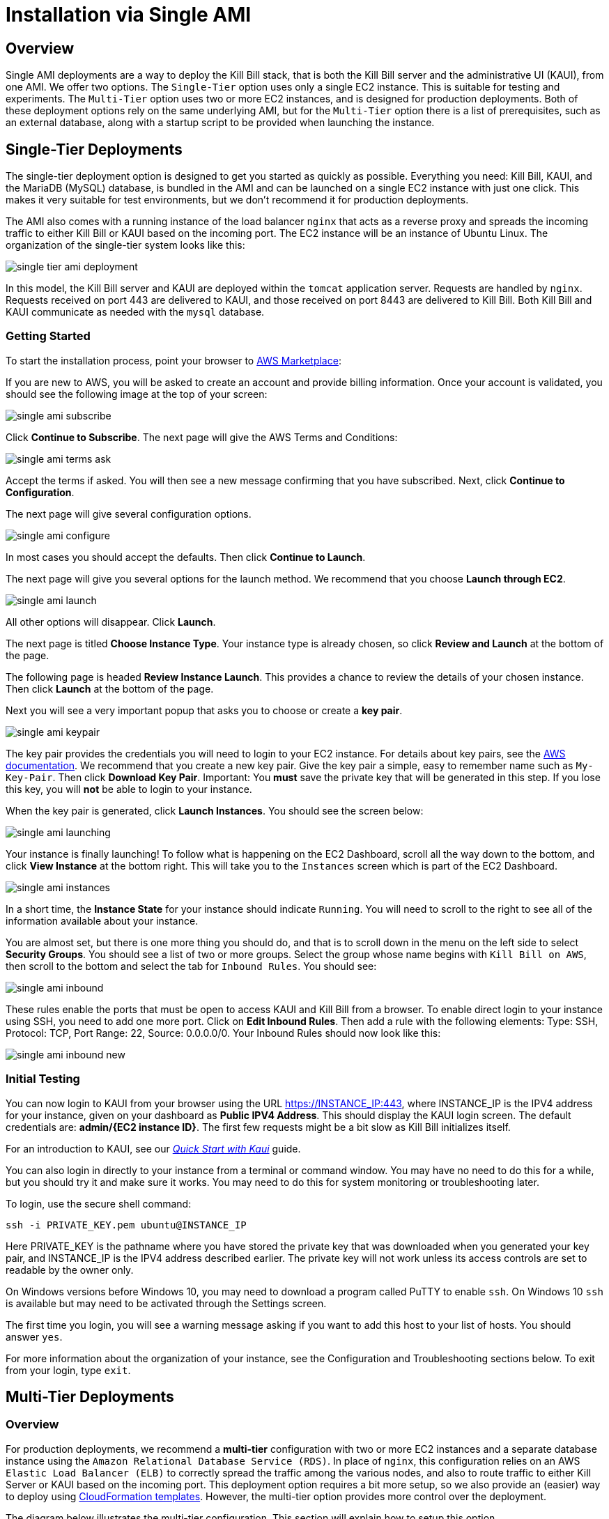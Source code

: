 = Installation via Single AMI

== Overview

Single AMI deployments are a way to deploy the Kill Bill stack, that is both the Kill Bill server and the administrative UI (KAUI), from one AMI. We offer two options. The `Single-Tier` option uses only a single EC2 instance. This is suitable for testing and experiments. The `Multi-Tier` option uses two or more EC2 instances, and is designed for production deployments. Both of these deployment options rely on the same underlying AMI, but for the `Multi-Tier` option there is a list of prerequisites, such as an external database, along with a startup script to be provided when launching the instance.


== Single-Tier Deployments

The single-tier deployment option is designed to get you started as quickly as possible. Everything you need: Kill Bill, KAUI, and the MariaDB (MySQL) database, is bundled in the AMI and can be launched on a single EC2 instance with just one click. This makes it very suitable for test environments, but we don't recommend it for production deployments.

The AMI also comes with a running instance of the load balancer `nginx` that acts as a reverse proxy and spreads the incoming traffic to either Kill Bill or KAUI based on the incoming port. The EC2 instance will be an instance of Ubuntu Linux. The organization of the single-tier system looks like this:

image:https://github.com/killbill/killbill-docs/raw/v3/userguide/assets/aws/single-tier-ami_deployment.png[align=center]

In this model, the Kill Bill server and KAUI are deployed within the `tomcat` application server. Requests are handled by `nginx`. Requests received on port 443 are delivered to KAUI, and those received on port 8443 are delivered to Kill Bill. Both Kill Bill and KAUI communicate as needed with the `mysql` database.

=== Getting Started


To start the installation process, point your browser to +++<a href="https://aws.amazon.com/marketplace/pp/B083LYVG9H?ref=_ptnr_doc_" onclick="getOutboundLink('https://aws.amazon.com/marketplace/pp/B083LYVG9H?ref=_ptnr_doc_'); return false;">AWS Marketplace</a>+++:

If you are new to AWS, you will be asked to create an account and provide billing information. Once your account is validated,
you should see the following image at the top of your screen:

image:https://github.com/killbill/killbill-docs/raw/v3/userguide/assets/aws/single-ami-subscribe.png[align=center]

Click *Continue to Subscribe*. The next page will give the AWS Terms and Conditions:

image:https://github.com/killbill/killbill-docs/raw/v3/userguide/assets/aws/single-ami-terms-ask.png[align=center]

Accept the terms if asked. You will then see a new message confirming that you have subscribed. Next, click **Continue to Configuration**.

The next page will give several configuration options.

image:https://github.com/killbill/killbill-docs/raw/v3/userguide/assets/aws/single-ami-configure.png[align=center]

In most cases you should accept the defaults. Then click **Continue to Launch**.

The next page will give you several options for the launch method. We recommend that you choose **Launch through EC2**.

image:https://github.com/killbill/killbill-docs/raw/v3/userguide/assets/aws/single-ami-launch.png[align=center]

All other options will disappear. Click **Launch**.

The next page is titled **Choose Instance Type**. Your instance type is already chosen, so click **Review and Launch** at the bottom of the page.

The following page is headed **Review Instance Launch**. This provides a chance to review the details of your chosen instance. Then click **Launch** at the bottom of the page.

Next you will see a very important popup that asks you to choose or create a **key pair**.

image:https://github.com/killbill/killbill-docs/raw/v3/userguide/assets/aws/single-ami-keypair.png[align=center]

The key pair provides the credentials you will need to login to your EC2 instance. For details about key pairs, see the https://docs.aws.amazon.com/AWSEC2/latest/UserGuide/ec2-key-pairs.html[AWS documentation]. We recommend that you create a new key pair. Give the key pair a simple, easy to remember name such as `My-Key-Pair`. Then click **Download Key Pair**. Important: You *must* save the private key that will be generated in this step. If you lose this key, you will *not* be able to login to your instance.

When the key pair is generated, click **Launch Instances**. You should see the screen below:

image:https://github.com/killbill/killbill-docs/raw/v3/userguide/assets/aws/single-ami-launching.png[align=center]

Your instance is finally launching! To follow what is happening on the EC2 Dashboard, scroll all the way down to the bottom, and click **View Instance** at the bottom right. This will take you to the `Instances` screen which is part of the EC2 Dashboard.

image:https://github.com/killbill/killbill-docs/raw/v3/userguide/assets/aws/single-ami-instances.png[align=center]


In a short time, the **Instance State** for your instance should indicate `Running`. You will need to scroll to the right to see all of the information available about your instance.

You are almost set, but there is one more thing you should do, and that is to scroll down in the menu on the left side to select **Security Groups**. You should see a list of two or more groups. Select the group whose name begins with `Kill Bill on AWS`, then scroll to the bottom and select the tab for `Inbound Rules`. You should see:

image:https://github.com/killbill/killbill-docs/raw/v3/userguide/assets/aws/single-ami-inbound.png[align=center]

These rules enable the ports that must be open to access KAUI and Kill Bill from a browser. To enable direct login to your instance using SSH, you need to add one more port. Click on **Edit Inbound Rules**. Then add a rule with the following elements: Type: SSH, Protocol: TCP, Port Range: 22, Source: 0.0.0.0/0. Your Inbound Rules should now look like this:

image:https://github.com/killbill/killbill-docs/raw/v3/userguide/assets/aws/single-ami-inbound-new.png[align=center]

=== Initial Testing

You can now login to KAUI from your browser using the URL https://INSTANCE_IP:443, where INSTANCE_IP is the IPV4 address for your instance, given on your dashboard as **Public IPV4 Address**. This should display the KAUI login screen. The default credentials are: *admin/{EC2 instance ID}*. The first few requests might be a bit slow as Kill Bill initializes itself.

For an introduction to KAUI, see our https://docs.killbill.io/latest/quick_start_with_kaui.html[_Quick Start with Kaui_] guide.

You can also login in directly to your instance from a terminal or command window. You may have no need to do this for a while, but you should try it and make sure it works. You may need to do this for system monitoring or troubleshooting later.

To login, use the secure shell command:

`ssh -i PRIVATE_KEY.pem ubuntu@INSTANCE_IP`

Here PRIVATE_KEY is the pathname where you have stored the private key that was downloaded when you generated your key pair, and INSTANCE_IP is the IPV4 address described earlier. The private key will not work unless its access controls are set to readable by the owner only.

On Windows versions before Windows 10, you may need to download a program called PuTTY to enable `ssh`. On Windows 10 `ssh` is available but may need to be activated through the Settings screen.

The first time you login, you will see a warning message asking if you want to add this host to your list of hosts. You should answer `yes`.

For more information about the organization of your instance, see the Configuration and Troubleshooting sections below. To exit from your login, type `exit`.


== Multi-Tier Deployments

=== Overview

For production deployments, we recommend a *multi-tier* configuration with two or more EC2 instances and a separate database instance using the `Amazon Relational Database Service (RDS)`. In place of `nginx`, this configuration relies on an AWS `Elastic Load Balancer (ELB)` to correctly spread the traffic among the various nodes, and also to route traffic to either  Kill Server or KAUI based on the incoming port. This deployment option requires a bit more setup, so we also provide an (easier) way to deploy using https://docs.killbill.io/latest//aws-cf.html[CloudFormation templates]. However, the multi-tier option provides more control over the deployment.

The diagram below illustrates the multi-tier configuration. This section will explain how to setup this option.

image:https://github.com/killbill/killbill-docs/raw/v3/userguide/assets/aws/multi-tier-ami_deployment.png[align=center]

=== Login to AWS

To begin, log in to Amazon Web Services at https://aws.amazon.com. If you are new to AWS, you will be asked to create an account and provide billing information. You will need to sign in as a *Root User*. This should take you to the *AWS Management Console*, which provides links to all available services.

Check the upper right corner of your screen to be sure you are in the appropriate *region*. All resources you create will be placed in this region, and may not be accessible from other regions.

In addition, AWS places all resources within a *Virtual Private Network (VPC)*. A default VPC will be created and used automatically in the following steps. However, if you have access to other VPCs, you will need to ensure that all Kill Bill resources are deployed in the same one.

=== Setup the Database

Once you are logged in, the first step is to setup the RDS instance. This process begins with the RDS dashboard, which should be available from the Services menu. When the dashboard appears, select `Databases` from the left menu, and click the red button at the top right that reads `Create Database`:

image:https://github.com/killbill/killbill-docs/raw/v3/userguide/assets/aws/multitier-create-database.png[align=center]

You will be taken to the `Create Database` page. The first choice you will have is between `Standard Create`, which allows you to set a full range of configuration parameters, or `Easy Create`, which sets most of these parameters to defaults. We recommend `Easy Create` in most cases.

image:https://github.com/killbill/killbill-docs/raw/v3/userguide/assets/aws/multitier-standard-or-easy.png[align=center]

The next section offers you a choice of several database types. Kill Bill can work with any database type that is `mysql` or `postgres` compatible. For robust production use, Amazon Aurora is probably a good choice. Here we will illustrate the simpler steps setting up a MariaDB database.

image:https://github.com/killbill/killbill-docs/raw/v3/userguide/assets/aws/multitier-database-types.png[align=center]

The next choice determines the instance size. We suggest the `Production` option as this will provide the most robust configuration.

image:https://github.com/killbill/killbill-docs/raw/v3/userguide/assets/aws/multitier-instance-sizes.png[align=center]

The last section asks you to:

1. Specify a name for your database
2. Give a username for the administrative account (we suggest that you do *not* use the default name)
3. Provide a password for the administrative acount (we suggest you let AWS generate one for you)

image:https://github.com/killbill/killbill-docs/raw/v3/userguide/assets/aws/multitier-names-and-password.png[align=center]

When the password is setup and confirmed, click `Create Database` in the lower right corner. You will return to the main Databases screen, which should now look like this:

image:https://github.com/killbill/killbill-docs/raw/v3/userguide/assets/aws/multitier-database-starting.png[align=center]

This display shows that your database is starting. After a few minutes, the status will change to `Available` (You may need to reload the page to see this). At this time you can click on the database name to get more information, including the full name of the instance.

On the page that appears you should see a panel named `Connectivity and Security`. The left side of this panel shows the full name of the endpoint, which you will need shortly, and the port number, which is normally 3306.

image:https://github.com/killbill/killbill-docs/raw/v3/userguide/assets/aws/multitier-connectivity-and-security.png[align=center]

Lastly, on the `Connectivity and Security` panel, locate and click on the link for the default VPC security group. You will need to add an inbound security rule, because the database by default does not allow external access. In the panel for this group, click on `Inbound Rules` and select `Edit Inbound Rules`. Next click on `Add rule`. In the `Type` column select `MYSQL/Aurora`. The port will be set to 3306 automatically. In the `Source` column, click on the search icon and select `0.0.0.0/0`. Finally, click on `Save Rules` in the bottom right. Your database is ready to go.

=== Edit the Configuration Script

To set up the EC2 instances you will need to provide them with information needed to connect to the databases. We provide a brief configuration script to simplify this process. The template for this script is as follows:


```
#!/bin/bash

DB_PROPS="/var/tmp/db.props.$$"
KB_PROPS="/var/tmp/kb.props.$$"

cat <<_EOF > $DB_PROPS
#
# EDIT THE FOLLOWING DB PROPERTIES AS NEEDED:
#
DB_SERVER=DB-INSTANCE-NAME:3306
DB_USER=ADMIN-NAME
DB_PASSWORD=PASSWORD
KILLBILL_DB_NAME=killbill
KAUI_DB_NAME=kaui
_EOF

cat <<_EOF > $KB_PROPS
#
# EDIT THE FOLLOWING KB PROPERTIES AS NEEDED:
#
org.killbill.dontexist=foo
_EOF

su -l -c "cd /var/lib/tomcat/bin && /var/lib/tomcat/bin/updateProperties.sh $DB_PROPS $KB_PROPS" tomcat
```
First, you need to edit the database properties. DB_SERVER should be set to the full name of the DB instance, as given in the `Connectivity and Security` panel (see above). The port number 3306 is required. DB_USER and DB_PASSWORD should be set to the administrator credentials you have chosen for the RDS instance.

Second, you may optionally edit any https://docs.killbill.io/latest/userguide_configuration.html[Kill Bill properties] that you need to change from the standard defaults.

=== Launch the EC2 Instances

The next step is to launch the number of EC2 instances you want, all based on the Kill Bill single AMI.


To start the installation process, point your browser to +++<a href="https://aws.amazon.com/marketplace/pp/B083LYVG9H?ref=_ptnr_doc_" onclick="getOutboundLink('https://aws.amazon.com/marketplace/pp/B083LYVG9H?ref=_ptnr_doc_'); return false;">AWS Marketplace</a>+++:

You should see the following image at the top of your screen:

image:https://github.com/killbill/killbill-docs/raw/v3/userguide/assets/aws/multitier-subscribe.png[align=center]

Click *Continue to Subscribe*. The next page will give the AWS Terms and Conditions:

image:https://github.com/killbill/killbill-docs/raw/v3/userguide/assets/aws/multitier-terms-ask.png[align=center]

Accept the terms if asked. You will then see a new message confirming that you have subscribed. Next, click **Continue to Configuration**.

The next page will give several configuration options.

image:https://github.com/killbill/killbill-docs/raw/v3/userguide/assets/aws/multitier-configure.png[align=center]

In most cases you should accept the defaults. Then click **Continue to Launch**.

The next page will give you several options for the launch method. We recommend that you choose **Launch through EC2**.

image:https://github.com/killbill/killbill-docs/raw/v3/userguide/assets/aws/multitier-launch.png[align=center]

All other options will disappear. Click **Launch**.

The next page is titled **Choose Instance Type**. Your instance type is already chosen, so click **Configure Instance Details** at the bottom of the page.

The next page will provide you with a long list of options. The first option is **Number of Instances**. Set the number of instances you wish to launch. Each instance will have essentially the same configuration, including the same image, the same subnet and availability zone, and the same security group.

After setting the number of instances, scroll down to the bottom of the page. The last section is titled **Advanced Settings**. In this section you should set the configuration file you produced above. The setting panel should look like this:

image:https://github.com/killbill/killbill-docs/raw/v3/userguide/assets/aws/multitier-userdata.png[align=center]

Now click *Review and Launch* at the bottom of the page. The following page is headed **Review Instance Launch**. This provides a chance to review the details of your chosen instances. Then click **Launch** at the bottom of the page.

Next you will see a very important popup that asks you to choose or create a **key pair**.

image:https://github.com/killbill/killbill-docs/raw/v3/userguide/assets/aws/multitier-keypair.png[align=center]

The key pair provides the credentials you will need to login to your EC2 instances. For details about key pairs, see the https://docs.aws.amazon.com/AWSEC2/latest/UserGuide/ec2-key-pairs.html[AWS documentation]. We recommend that you create a new key pair. All your instances can use the same one. Give the key pair a simple, easy to remember name such as `My-Key-Pair`. Then click **Download Key Pair**. Important: You *must* save the private key that will be generated in this step. If you lose this key, you will *not* be able to login to your instances.

When the key pair is generated, click **Launch Instances**. You should see the screen below:

image:https://github.com/killbill/killbill-docs/raw/v3/userguide/assets/aws/multitier-launching.png[align=center]

Your instances are finally launching! To follow what is happening on the EC2 Dashboard, scroll all the way down to the bottom, and click **View Instance** at the bottom right. This will take you to the `Instances` screen which is part of the EC2 Dashboard.

image:https://github.com/killbill/killbill-docs/raw/v3/userguide/assets/aws/multitier-instances.png[align=center]


In a short time, the **Instance State** for your instance should indicate `Running`. You will need to scroll to the right to see all of the information available about your instances.

=== Setup Security Rules

You are almost set, but there is one more thing you need to do, and that is to scroll down in the menu on the left side to select **Security Groups**. You should see a list of two or more groups. Select the group whose name begins with `Kill Bill on AWS`, then scroll to the bottom and select the tab for `Inbound Rules`. You should see:

image:https://github.com/killbill/killbill-docs/raw/v3/userguide/assets/aws/multitier-inbound-original.png[align=center]

These rules enable the ports that must be open to access KAUI and Kill Bill from a browser. However, for access through the ELB these ports will be different. In addition, to enable direct login to your instance using SSH, you need to add one more port.

Click on **Edit Inbound Rules**. then do the following:

1. For the rule that specifies Type: HTTPS, Port Range: 443, change the type to CUSTOM TCP and the Port Range to 3000.
2. For the rule that specifies Type: CUStOM TCP, Port Range: 8443, change the Port Range to 8080.
3. Finally, add a rule with the following elements: Type: SSH, Protocol: TCP, Port Range: 22, Source: 0.0.0.0/0.


Your Inbound Rules should now look like this:

image:https://github.com/killbill/killbill-docs/raw/v3/userguide/assets/aws/multitier-inbound-new.png[align=center]


=== Create the Databases

Kill Bill requires two databases, with the names `killbill` and `kaui`. We provide predefined schemas for these databases.

To create the databases, you will need to login to *one* of your instances. To login, use the secure shell command:

`ssh -i PRIVATE_KEY.pem ubuntu@INSTANCE_IP`

Here PRIVATE_KEY is the pathname where you have stored the private key that was downloaded when you generated your key pair, and INSTANCE_IP is the IPV4 address described earlier. *The private key will not work unless its access controls are set to readable by the owner only*.  The `ssh` command relies on the security rule providing access to Port 22, which you added in the previous step.

On Windows versions before Windows 10, you may need to download a program called PuTTY to enable `ssh`. On Windows 10 `ssh` is available but may need to be activated through the Settings screen.

The first time you login, you will see a warning message asking if you want to add this host to your list of hosts. You should answer `yes`.


Once you are logged in, you can use the `mysql` command to create the two databases `killbill` and `kaui`. The credentials for this command are the same ones you set up for the database and copied to the configuration file. Note that the DB-INSTANCE-NAME should *not* include the port number.

The password will not be echoed when it is typed.

```
> mysql -h DB-INSTANCE-NAME -u ADMIN-NAME -p
Enter Password:
mysql> create database killbill;
mysql> create database kaui;
mysql> exit
```
The next step is to install the schemas. These can be found at:

* killbill schema: `https://docs.killbill.io/latest/ddl.sql`
* kaui schema: `https://github.com/killbill/killbill-admin-ui/blob/master/db/ddl.sql`

One easy way to do this is to return to your local computer (type `exit`) and use the `sftp` command. Then upload them to your EC2 instance home directory with the commands:

```
sftp -i PRIVATE_KEY.pem ubuntu@INSTANCE_IP
put killbill.ddl
put kaui.ddl
exit
```

Once the files are successfully uploaded, login again to your instance using the `ssh` command. You can now install the schemas:

```
> mysql -h DB-INSTANCE-NAME -u ADMIN-NAME -p killbill < killbill.ddl
Enter Password:
> mysql -h DB-INSTANCE-NAME -u ADMIN-NAME -p kaui < kaui.ddl
Enter Password:
```
To ensure that the databases are setup correctly, login to `mysql` again, then try the SHOW TABLES command:

```
> mysql -h DB-INSTANCE-NAME -u ADMIN-NAME -p
Enter Password:
use killbill
show tables;
use kaui
show tables;
exit
```

Each `show tables` command should display a list of table names for the database.

You should now be able to login to KAUI from your browser using the URL http://INSTANCE_IP:3000, where INSTANCE_IP is the IPV4 address for any one of your instances, given on your dashboard as **Public IPV4 Address**. This should display the KAUI login screen. The default credentials are: *admin/{EC2 instance ID}*. The first few requests might be a bit slow as Kill Bill initializes itself. For an introduction to KAUI, see the https://docs.killbill.io/latest/quick_start_with_kaui.html[_Quick Start with Kaui_] guide.

In addition, the URL http://INSTANCE_IP:8080 should display a page confirming that the Kill Bill server is accessible.


=== Add the ELB in front of the EC2 instances

The last major task is to setup the Elastic Load Balancer in front of the EC2 instances. To begin, from the EC2 dashboard scroll down the left-hand menu and select *Load Balancing / Load Balancers*. Then click the  *Create Load Balancer* button at the upper left.

You will be given a choice of several load balancer types. The type we will use is *Application Load Balancer*.

image:https://github.com/killbill/killbill-docs/raw/v3/userguide/assets/aws/ELB-select-type.png[align=center]

Click on the *Create* button in the Application Load Balancer box. This will bring up the page titled *Step 1: Configure Load Balancer*:

image:https://github.com/killbill/killbill-docs/raw/v3/userguide/assets/aws/ELB-basic-configuration.png[align=center]

On this page you need to do the following:

1. Assign a name to your load balancer
2. Select a protocol for the listener. We recommend using HTTPS as discussed below.
3. Set the listener port to 443 (if using HTTPS) or 80 (if using HTTP).
4. Click *Add Listener* to add a second listener using the same protocol and set its port to 8443.
5. Scroll to the bottom and select at least *two* availability zones. *IMPORTANT: You must select all of the zones that your EC2 instances are contained in. Otherwise, the load balancer will be unable to connect to these instances.*

Now choose *Next: Configure Security Settings*. You will now see a page titled *Step 2: Configure Security Settings*.

image:https://github.com/killbill/killbill-docs/raw/v3/userguide/assets/aws/ELB-configure-security.png[align=center]

If you have selected the HTTPS protocol, you will be required to create or provide an X.509 SSL Certificate. If you already have a certificate you can identify it or upload it here. Otherwise we recommend you click on *Request a New Certificate from ACM.* This will enable you to create a certificate using the *Amazon Certificate Manager* as discussed below. When your certificate is created, return to this page and proceed to the next step.

If you are using HTTP, you will see a warning message, which can be ignored.

In either case, your next step is to choose *Next: Configure Security Groups*. This will take you to a page titled *Step 3: Configure Security Groups.*  This page will show you the existing security groups and offer the choice to choose an existing group or create a new one. We advise you to create a new group. The new security group should have inbound rules enabling inputs for KAUI and Kill Bill as shown here:

image:https://github.com/killbill/killbill-docs/raw/v3/userguide/assets/aws/ELB-configure-security-groups.png[align=center]

These rules assume you are using HTTPS. If you are using HTTP, the port for the first rule should be 80.

The next step is to identify the *target* instances for your load balancer, which are collected into a *target group*. Each listener will have a separate target group, but you can only setup one right now. The other group will be added later.

Your group will consist of all of the instances you have launched. First, create the group, give it a simple name, and set the port to 3000:

image:https://github.com/killbill/killbill-docs/raw/v3/userguide/assets/aws/ELB-configure-routing.png[align=center]

Now click on *Next: Register Targets*. The purpose of this step is to identify the target instances that will be part of your target group. Initially, all your instances will be listed in the bottom section. To register them, select them all and click *Add to Registered*. Then proceed to *Next: Review*.

image:https://github.com/killbill/killbill-docs/raw/v3/userguide/assets/aws/ELB-register-targets.png[align=center]

Check all settings, then click *Create*. Your load balancer will be created. Close the final page to see the Load Balancer list. The initial status for your new ELB will be *provisioning*. After a few minutes this will change to *active*.

You are almost done. Your final step is to modify the second listener to use a different port number to access the Kill Bill server. From the left side menu select *Target Groups*. Click *Create Target Group*. In the page that appears, set the protocol to HTTP and set the port to 8080. Then click *Next*.

image:https://github.com/killbill/killbill-docs/raw/v3/userguide/assets/aws/ELB-register-targets-2.png[align=center]


The next page is provided to register the targets for this group. Once again you will register all your instances as targets, but this works just a little differently than before. The list of available targets is at the top. Select all of them, then click *Include as Pending Below* to make these targets pending as members of the group. Finally, click *Create Target Group* to create the group.

Now you will need to associate this group with your load balancer's second listener. Return to the Load Balancer console, select your load balancer, and choose the *Listeners* tab in the bottom information panel.  Then in the second entry, click *View/Edit Rules*.

image:https://github.com/killbill/killbill-docs/raw/v3/userguide/assets/aws/ELB-edit-rules.png[align=center]

Your object now is to change the rule for this listener to point to your new target group. To do this:

1. Click on the pencil icon at the top
2. Click on the pencil icon to the left of the rule
3. Click on the pencil icon under the heading *THEN*
4. Select your new target group in the dropdown list
5. At the top of the page, click *UPDATE*

Go back to the listener tab and confirm that the second listener points to the new target group. Your load balancer is now ready.

image:https://github.com/killbill/killbill-docs/raw/v3/userguide/assets/aws/ELB-check-listeners.png[align=center]

=== Creating a Certificate

We recommend for security that you choose the HTTPS protocol to access KAUI. This protocol uses SSL/TLS encryption and authentication to verify and protect all communication with the KAUI server. To use this protocol you must create or provide an X.509 certificate. This section describes how to create a certificate using the *Amazon Certificate Manager (ACM).*

When you click on *Request a new Certificate from ACM*, as described above, you will be taken to the main page of the ACM. Initially this will probably show that you have no certificates. Click *Request a Certificate*.

the next page will give you the option to import a certificate, or to request a public or private certificate. Choose *private*, then click again on *Request a Certificate*. This will take you to the *Request a Certificate* page. You are initially at *Step 1: Add Domain Names*.

image:https://github.com/killbill/killbill-docs/raw/v3/userguide/assets/aws/ELB-request-certificate.png[align=center]

To validate your certificate, you must first setup a *CNAME*, or Canonical Name, based on a verified domain that you own (this is *not* an AWS domain). If you do not have a domain, you can obtain one for free, or very low cost, from an online source such as GoDaddy. The CNAME is part of your domain's DNS profile, and your domain provider should have instructions for creating it. The values to use for the CNAME will be seen shortly. You will first setup a *temporary* CNAME just to enable validation of your certificate. You will then create the CNAME that you will actually use to access the system.

Enter your domain name and click *Next*. On the following page, select *DNS Validation*. The next page gives you the chance to assign one or more tags to your certificate. These are optional and can be skipped. Finally, you are given a chance to review your request. Check everything, then click *Confirm and Request*. The *Validation* page will appear.

image:https://github.com/killbill/killbill-docs/raw/v3/userguide/assets/aws/ELB-cert-validation-1.png[align=center]

At the bottom you will see your domain name with a status of *Pending Validation*. Click the triangle next to your domain name. The display will expand to show the values that you must use to create your validation CNAME.

image:https://github.com/killbill/killbill-docs/raw/v3/userguide/assets/aws/ELB-cert-validation-2.png[align=center]

The two strings labeled *Name* and *Value* should be copied to the two required entries for your CNAME. Copy these long strings carefully. Do not include any trailing periods. There is an option to save these strings in a file so they may be copied more easily, or stored for a later time.

Your second CNAME is much simpler. The first entry will be *kaui*. The second entry will be simply your domain name, e.g., *killbill.com*.

When your CNAMEs are set, return to ACM and click *Continue*. The display changes to show that your certificate is *Pending Validation*. The certificate should now appear also on the main ACM page. When (and if) it is validated, the status will change to *Success*. *This may take several hours or more.* A short time later it will change again to *Issued*.

When your certificate is successfully created, you may delete the temporary (validation) CNAME. Then proceed as described above.


=== Testing

When your ELB is complete you can proceed to testing. If you are using HTTPS you should be able to login to KAUI from your browser using the URL https://kaui.DOMAIN, where DOMAIN is *your* domain that you have used for your certificate. If you are using HTTP you will need to use the URL http://DNS_NAME where DNS_NAME is the *DNS name* for the KAUI load balancer as given on the Load Balancer dashboard. This should display the KAUI login screen. The default credentials are: *admin/{EC2 instance ID}*. The first few requests might be a bit slow as Kill Bill initializes itself.

For an introduction to KAUI, see the https://docs.killbill.io/latest/quick_start_with_kaui.html[_Quick Start with Kaui_] guide.

Similarly, you should be able to login directly to the Kill Bill server using the URL http://DNS_NAME:8443. Creating a CNAME for this login is optional.



== Configuration

=== SSL Certificates

`nginx` is configured to listen on port 443 for messages to be forwarded to KAUI. Port 443 is the standard port for HTTPS. By default, accessing the service from a web browser will show a `Not Secure` site. In order to make the site secure, you will need to add a valid certificate. The easiest option to add the certificate is to make use of the tool `certbot`, which relies on the free Certificate Authority (CA) `Let’s Encrypt`  This method provides an easy way to obtain and install free TLS/SSL certificates.

`Certbot` is pre-installed in the latest Kill Bill AMI, but if you need a different version of `certbot`, this is also available through the new package manager `snap`. This package manager is also preinstalled in the Kill Bill AMI.

To validate your certificate, you must first setup a CNAME, or Canonical Name, based on a verified domain that you own. If you do not have a domain, you can obtain one for free, or very low cost, from an online source such as GoDaddy. The CNAME is part of your domain's DNS profile, and your domain provider should have instructions for creating it.

The CNAME should link your domain to your AWS instance. If your domain is `domain.com` your CNAME might look like `killbill.domain.com`.


To setup your certificate, perform the following steps:

[1]. Create a CNAME linking your domain to your AWS instance.

[2]. Add your CNAME to the server block in the `nginx` configuration file.

Using a text editor of your choosing, edit the file `/etc/nginx/sites-enabled/killbill.conf`. You will need to use sudo to edit this file.

This file contains two server blocks. The second block contains the lines:

```
server {
    listen 443;
    server_name _;
```
Replace the underscore after `server_name` with your CNAME:

```
server {
    listen 443;
    server_name killbill.domain.com;
```

Save the modified file.

[3]. Reload the configuration file with the command:

```
sudo nginx -s reload
```

[4]. Enable HTTP traffic on port 80. This is just to allow `certbot` to create your certificate. To do this, go to your EC2 dashboard and add a new inbound rule as follows: Type: HTTP, Protocol: TCP, Port Range: 80, Source: 0.0.0.0/0. Your inbound rules should now look like this:

image:https://github.com/killbill/killbill-docs/raw/v3/userguide/assets/aws/single-ami-inbound-port-80.png[align=center]


[5]. Remove the existing `certbot` package:

Type the command

```
sudo apt-get remove certbot
```
When asked if you want to proceed, type `Y` for yes.

[6]. Install `certbot` using `snap`:

The following commands will install `certbot` and link it to the `/usr/bin` directory:

```
sudo snap install --classic certbot
sudo ln -s /snap/bin/certbot /usr/bin/certbot
```
[7].  Run `certbot` to create and install the certificate:

```
sudo certbot --nginx
```
If you are asked, confirm the server name to be used. If all goes well, you will see a message like:

```
IMPORTANT NOTES:
 - Congratulations! Your certificate and chain have been saved at:
   /etc/letsencrypt/live/deployment.killbill.io/fullchain.pem
   Your key file has been saved at:
   /etc/letsencrypt/live/deployment.killbill.io/privkey.pem
   Your cert will expire on 2020-05-11. To obtain a new or tweaked
   version of this certificate in the future, simply run certbot again
   with the "certonly" option. To non-interactively renew *all* of
   your certificates, run "certbot renew"
 - If you like Certbot, please consider supporting our work by:

   Donating to ISRG / Let's Encrypt:   https://letsencrypt.org/donate
   Donating to EFF:                    https://eff.org/donate-le
```

Of course, there are a few things that could go wrong:

[1]. `certbot` will attempt to validate your CNAME through your domain provider. If the CNAME does not link correctly to the public DNS name for your AWS instance, the certificate will not be created.

[2]. You could get a message like:

`Error creating new order : Cannot issue for ec2-18-234-168-57.compute-1.amazonaws.com: The ACME server refuses to issue a certificate for this domain name, because it is forbidden by policy`

This could happen if you have tried to use your public DNS name directly as your CNAME, which is not allowed.


[3]. You could get a message like `certificate cannot be installed`.

For help with these and other problems, try the `certbot` https://certbot.eff.org/help/[help page].


When your certificate is installed, you should be able to access KAUI from you browser using `https://` followed by your CNAME as the address. The browser should indicate that the site is secure.

When your certificate is successfully installed, you can edit your security groups again to remove the access through port 80.

The `Let's Encrypt` certifcates are only valid 90 days and will therefore neeed to be renewed. `certbot` will create a cron entry under `/etc/cron.d/certbot` to make this process automatic.

=== Kill Bill Properties

Kill Bill global properties are defined in `/var/lib/killbill/config/killbill.properties`. For example, this is where you can change the MySQL credentials. Take a look at our https://docs.killbill.io/latest/userguide_configuration.html[configuration guide] for more details.

This is also where you can change the default Kill Bill admin credentials: specify `org.killbill.security.shiroResourcePath=/var/lib/killbill/config/shiro.ini` and create the `shiro.ini` file accordingly (see our https://docs.killbill.io/latest/user_management.html[RBAC guide] for more details).

== TroubleShooting


After launching the EC2 instance, the full stack should come up, with all services enabled and running, that is:

* An nginx instance receiving traffic on port `443` and `8443`
* A instance of Kill Bill server listening on `127.0.0.1:8080` (and receiving external traffic through nginx on port `8443`)
* A instance of Kaui listening on `127.0.0.1:3000` (and receiving external traffic through nginx on port `443`)
* A local `mysql` server running on port `3306`


In this section, we will provide some tips to verify the operation of the system, and what to do when things are not working.

=== System Health


To verify the overall health of the Kill Bill server instance, you can issue the following command:

```
curl http://127.0.0.1:8080/1.0/healthcheck
```

This will return a series of messages giving the health of various system components.

A detailed system information report is available using the following command:

```
curl -u <ADMIN>:<{EC2 instance ID}> http://127.0.0.1:8080/1.0/kb/nodesInfo
```
Here <ADMIN> and <{EC2 instance ID}> are your administrator access credentials.

The Kill Bill single-tier option is composed of four services. The status of each service can be checked by the following commands:

* Kill Bill service: `sudo service killbill status`
* KAUI service: `sudo service kaui status`
* Nginx service: `sudo service nginx status`
* Mysql service: `sudo service mysql status`

For each report there should be a line near the top with the following form:

```
Active: active (running) since Sat 2020-10-24 20:13:43 UTC; 1 day 1h ago
```


Similarly you can `start` or `stop` the services using similar commands, such as `sudo service kaui stop` to stop KAUI.


=== Log Files

The system maintains a series of logfiles that should be helpful when troubleshooting is needed.

Tomcat logs are under `/var/lib/tomcat/logs/`:

* KAUI logs: `/var/lib/tomcat/logs/kaui.out`
* Kill Bill server logs: `/var/lib/tomcat/logs/catalina.out`

Nginx logs can be found under `/var/log/nginx/`

* Access logs: `/var/log/nginx/access.log`
* Error logs: `/var/log/nginx/error.log`

=== System Diagnostics

If support is needed, we may require some additional detailed information about your deployment. We have created a `diagnostic` command for this purpose. to run this command:

```
# Login as 'tomcat'
> sudo su - tomcat
#
# Set your access credentials. This example
#   assumes the default credentials are used:
#
> kpm  diagnostic \
  --killbill-credentials=admin {EC2 instance ID} \
  --bundles-dir=/var/lib/killbill/bundles \
  --database-name=killbill \
  --database-credentials=root root \
  --killbill-api-credentials=bob lazar \
  --kaui-web-path=/var/lib/tomcat/webapps2 \
  --killbill-url=http://127.0.0.1:8080 \
  --database-host=127.0.0.1:3306

...
The diagnostic data is exported under /tmp/killbill-diagnostics-20200213-23204-u93ah5/killbill-diagnostics-02-13-20.zip
```

=== Databases

To access the mysql (MariaDB) databases, you can use the following command:

```
mysql -u root -proot
```

This enables interactive access to the database manager. There is one `killbill` and one `kaui` database created and used by the respective applications. To verify the tables in each database, you can type:

```
use killbill;
show tables;
```
or

```
use kaui;
show tables;
```

Standard SQL commands can be used to explore or manipulate the tables. Be sure you know what you are doing, or the databases may become corrupted!

To exit the mysql interactive mode, type `exit`.


=== Nginx

The load balancer `nginx` should normally require little attention. The configuration files are located under `/etc/nginx/. The configuration file for `nginx itself is `/etc/nginx/nginx.conf`. Additional configuration files are located under `/etc/nginx/sites-enabled/`. The only file normally present in this directory is `/etc/nginx/sites-enabled/killbill.conf`. This file may need to be edited to enable SSL, as explained above.

== Upgrades

From time to time new versions of Kill Bill and KAUI may be released. This section explains how to install these new versions.

Note: you must switch to the `tomcat` user first in order to upgrade Kill Bill or Kaui (`sudo su - tomcat`).

The configuration file `/var/lib/killbill/kpm.yml` specifies the Kill Bill version (and its plugins) running on the instance. Once you edit this file to specify the new version number, it will be used automatically. After editing this file, simply run the command `$KPM_INSTALL_KB_CMD`, delete the cached directory `/var/lib/tomcat/webapps/ROOT`, and restart the instance.

A similar process can be used for KAUI: update `/var/lib/kaui/kpm.yml`, run `$KPM_INSTALL_KAUI_CMD`, delete the cached directory `/var/lib/tomcat/webapps2/ROOT` and restart the instance.
